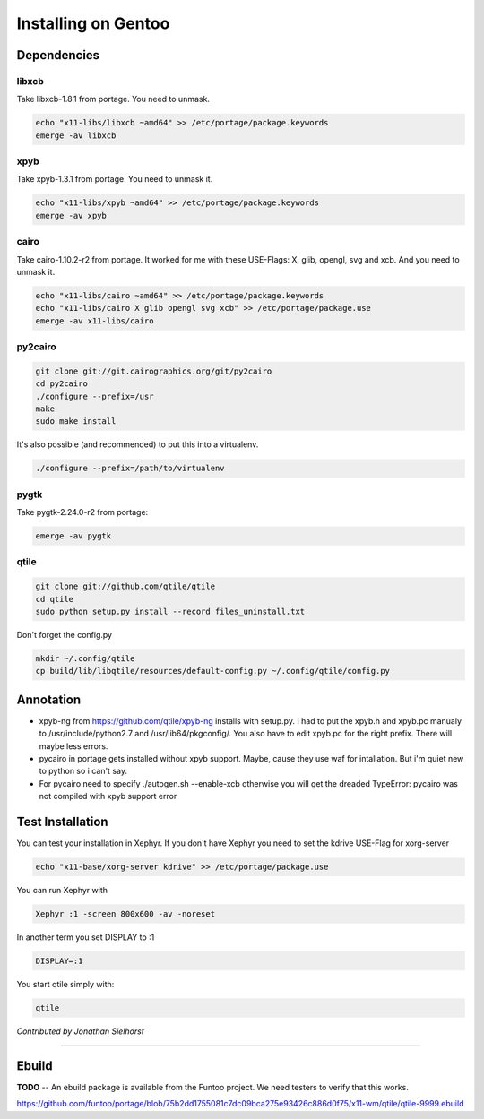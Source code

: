 Installing on Gentoo
====================

Dependencies
------------

libxcb
~~~~~~

Take libxcb-1.8.1 from portage.
You need to unmask.

.. code-block:: bash

    echo "x11-libs/libxcb ~amd64" >> /etc/portage/package.keywords
    emerge -av libxcb


xpyb
~~~~

Take xpyb-1.3.1 from portage.
You need to unmask it.

.. code-block:: bash

    echo "x11-libs/xpyb ~amd64" >> /etc/portage/package.keywords
    emerge -av xpyb


cairo
~~~~~

Take cairo-1.10.2-r2 from portage.
It worked for me with these USE-Flags:  X, glib, opengl, svg and xcb.
And you need to unmask it.

.. code-block:: bash

    echo "x11-libs/cairo ~amd64" >> /etc/portage/package.keywords
    echo "x11-libs/cairo X glib opengl svg xcb" >> /etc/portage/package.use
    emerge -av x11-libs/cairo


py2cairo
~~~~~~~~

.. code-block:: bash

    git clone git://git.cairographics.org/git/py2cairo
    cd py2cairo
    ./configure --prefix=/usr
    make
    sudo make install

It's also possible (and recommended) to put this into a virtualenv.

.. code-block:: bash

    ./configure --prefix=/path/to/virtualenv 


pygtk
~~~~~

Take pygtk-2.24.0-r2 from portage:

.. code-block:: bash

    emerge -av pygtk

qtile
~~~~~

.. code-block:: bash

    git clone git://github.com/qtile/qtile
    cd qtile
    sudo python setup.py install --record files_uninstall.txt

Don't forget the config.py

.. code-block:: bash

    mkdir ~/.config/qtile
    cp build/lib/libqtile/resources/default-config.py ~/.config/qtile/config.py

Annotation
----------

* xpyb-ng from https://github.com/qtile/xpyb-ng installs with setup.py.
  I had to put the xpyb.h and xpyb.pc manualy to /usr/include/python2.7
  and /usr/lib64/pkgconfig/. You also have to edit xpyb.pc for the right
  prefix.
  There will maybe less errors.
* pycairo in portage gets installed without xpyb support. Maybe, cause
  they use waf for intallation. But i'm quiet new to python so i can't
  say.
* For pycairo need to specify ./autogen.sh --enable-xcb otherwise you 
  will get the dreaded TypeError: pycairo was not compiled with xpyb 
  support error

Test Installation
-----------------

You can test your installation in Xephyr. If you don't have Xephyr you need to
set the kdrive USE-Flag for xorg-server

.. code-block:: bash

    echo "x11-base/xorg-server kdrive" >> /etc/portage/package.use

You can run Xephyr with

.. code-block:: bash

    Xephyr :1 -screen 800x600 -av -noreset

In another term you set DISPLAY to :1

.. code-block:: bash

    DISPLAY=:1

You start qtile simply with:

.. code-block:: bash

    qtile

*Contributed by Jonathan Sielhorst*

----

Ebuild
------

**TODO** -- An ebuild package is available from the Funtoo project. We need
testers to verify that this works.

https://github.com/funtoo/portage/blob/75b2dd1755081c7dc09bca275e93426c886d0f75/x11-wm/qtile/qtile-9999.ebuild
